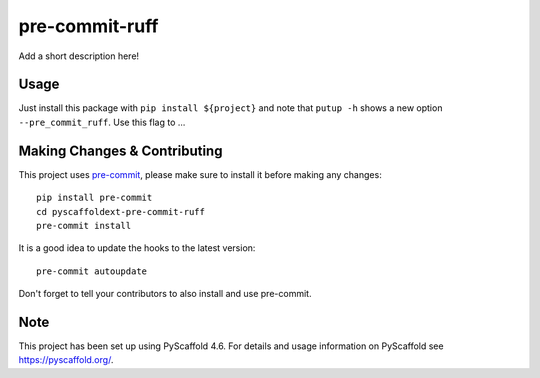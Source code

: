 ===============
pre-commit-ruff
===============


Add a short description here!


Usage
=====

Just install this package with ``pip install ${project}`` and note that ``putup -h`` shows a new option ``--pre_commit_ruff``. Use this flag to ...


.. _pyscaffold-notes:

Making Changes & Contributing
=============================

This project uses `pre-commit`_, please make sure to install it before making any
changes::

    pip install pre-commit
    cd pyscaffoldext-pre-commit-ruff
    pre-commit install

It is a good idea to update the hooks to the latest version::

    pre-commit autoupdate

Don't forget to tell your contributors to also install and use pre-commit.

.. _pre-commit: https://pre-commit.com/

Note
====

This project has been set up using PyScaffold 4.6. For details and usage
information on PyScaffold see https://pyscaffold.org/.
